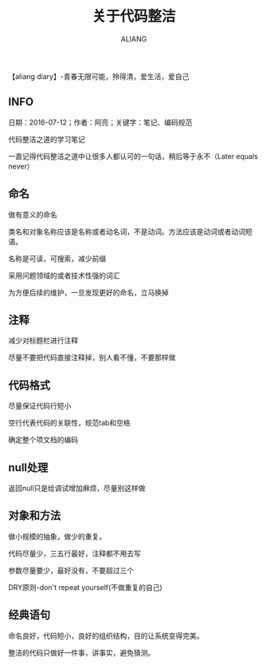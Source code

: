 #+TITLE:关于代码整洁
#+AUTHOR:ALIANG
#+EMAIL:anbgsl1110@gmail.com
#+KEYWORDS:DIARY
【aliang diary】-青春无限可能，拎得清，爱生活，爱自己
** INFO
日期：2016-07-12；作者：阿亮；关键字：笔记、编码规范

代码整洁之道的学习笔记

一直记得代码整洁之道中让很多人都认可的一句话，稍后等于永不（Later equals never）
** 命名
做有意义的命名

类名和对象名称应该是名称或者动名词，不是动词。方法应该是动词或者动词短语。

名称是可读，可搜索，减少前缀

采用问题领域的或者技术性强的词汇

为方便后续的维护，一旦发现更好的命名，立马换掉
** 注释
减少对标题栏进行注释

尽量不要把代码直接注释掉，别人看不懂，不要那样做

** 代码格式
尽量保证代码行短小

空行代表代码的关联性，规范tab和空格

确定整个项文档的编码
** null处理

返回null只是给调试增加麻烦，尽量别这样做
** 对象和方法
做小规模的抽象，做少的重复。

代码尽量少，三五行最好，注释都不用去写

参数尽量要少，最好没有，不要超过三个

DRY原则-don't repeat yourself(不做重复的自己)

** 经典语句
命名良好，代码短小，良好的组织结构，目的让系统变得完美。

整洁的代码只做好一件事，讲事实，避免猜测。

